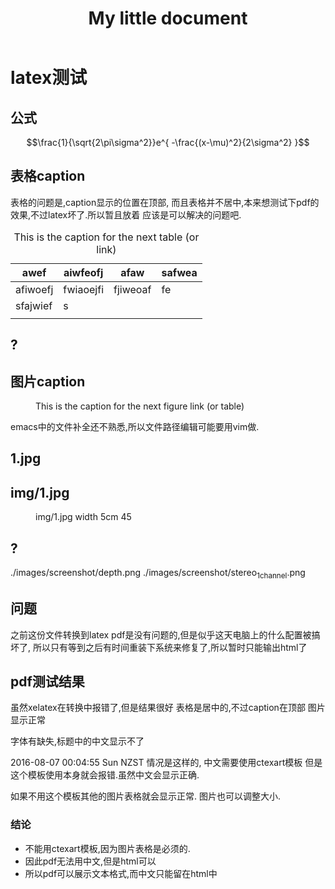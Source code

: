 #+TITLE: My little document
* latex测试
** 公式
    $$\frac{1}{\sqrt{2\pi\sigma^2}}e^{ -\frac{(x-\mu)^2}{2\sigma^2} }$$
** 表格caption
    表格的问题是,caption显示的位置在顶部,
    而且表格并不居中,本来想测试下pdf的效果,不过latex坏了.所以暂且放着
应该是可以解决的问题吧.

    #+CAPTION: This is the caption for the next table (or link)
#+NAME:   tab:basic-data
   | awef     | aiwfeofj  | afaw     | safwea |
   |----------+-----------+----------+--------|
   | afiwoefj | fwiaoejfi | fjiweoaf | fe     |
   | sfajwief | s         |          |        |
   |          |           |          |        |
    
** ?
** 图片caption
   
    #+CAPTION: This is the caption for the next figure link (or table)
    #+NAME:   fig:SED-HR4049
    [[file:img/1.jpg]]

    emacs中的文件补全还不熟悉,所以文件路径编辑可能要用vim做.
** 1.jpg
    #+CAPTION: 1.jpg width 100
    #+ATTR_ORG: :width 100
    #+NAME:   fig:SED-HR4049
    [[file:1.jpg]]
** img/1.jpg
    #+CAPTION: img/1.jpg width 5cm 45
    #+ATTR_LATEX: :width 5cm :options angle=45
    #+NAME:   fig:SED-HR4049
    [[file:img/1.jpg]]
** ?
   ./images/screenshot/depth.png
   ./images/screenshot/stereo_1channel.png
** 问题 
之前这份文件转换到latex pdf是没有问题的,但是似乎这天电脑上的什么配置被搞坏了,
所以只有等到之后有时间重装下系统来修复了,所以暂时只能输出html了
** pdf测试结果
虽然xelatex在转换中报错了,但是结果很好
表格是居中的,不过caption在顶部
图片显示正常

字体有缺失,标题中的中文显示不了

2016-08-07 00:04:55 Sun NZST
情况是这样的,
中文需要使用ctexart模板
但是这个模板使用本身就会报错.虽然中文会显示正确.

如果不用这个模板其他的图片表格就会显示正常.
图片也可以调整大小.
*** 结论
    - 不能用ctexart模板,因为图片表格是必须的.
    - 因此pdf无法用中文,但是html可以
    - 所以pdf可以展示文本格式,而中文只能留在html中
